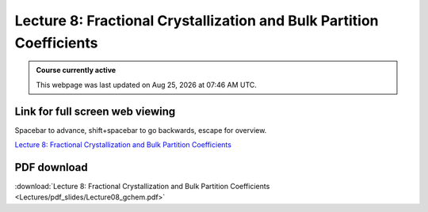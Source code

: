 Lecture 8: Fractional Crystallization and Bulk Partition Coefficients
=========================================================================   

.. admonition:: Course currently active

   This webpage was last updated on |date| at |time|.

Link for full screen web viewing
------------------------------------------
Spacebar to advance, shift+spacebar to go backwards, escape for overview.

`Lecture 8: Fractional Crystallization and Bulk Partition Coefficients <../_static/Lecture08_gchem.slides.html>`_


PDF download
------------------------

:download:`Lecture 8: Fractional Crystallization and Bulk Partition Coefficients <Lectures/pdf_slides/Lecture08_gchem.pdf>`

.. |date| date:: %b %d, %Y
.. |time| date:: %I:%M %p %Z
